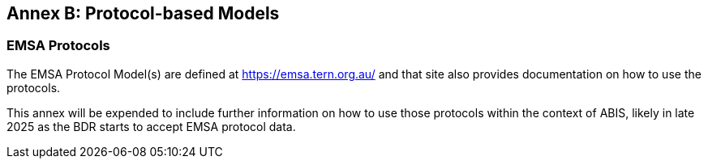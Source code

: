 [[annex-b]]
== Annex B: Protocol-based Models

=== EMSA Protocols

The EMSA Protocol Model(s) are defined at https://emsa.tern.org.au/ and that site also provides documentation on how to use the protocols.

This annex will be expended to include further information on how to use those protocols within the context of ABIS, likely in late 2025 as the BDR starts to accept EMSA protocol data.